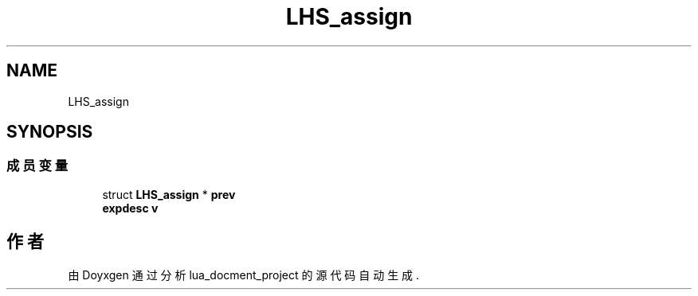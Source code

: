.TH "LHS_assign" 3 "2020年 九月 8日 星期二" "Version 1.0" "lua_docment_project" \" -*- nroff -*-
.ad l
.nh
.SH NAME
LHS_assign
.SH SYNOPSIS
.br
.PP
.SS "成员变量"

.in +1c
.ti -1c
.RI "struct \fBLHS_assign\fP * \fBprev\fP"
.br
.ti -1c
.RI "\fBexpdesc\fP \fBv\fP"
.br
.in -1c

.SH "作者"
.PP 
由 Doyxgen 通过分析 lua_docment_project 的 源代码自动生成\&.
